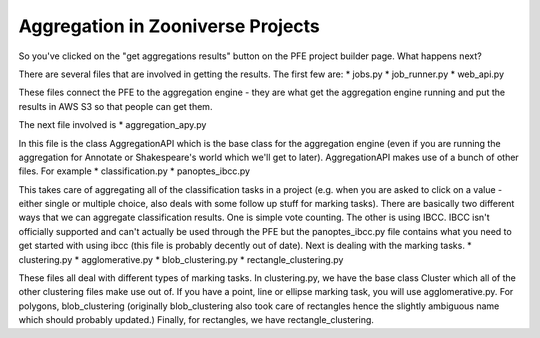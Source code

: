 *****
Aggregation in Zooniverse Projects
*****

So you've clicked on the "get aggregations results" button on the PFE project builder page. What happens next?

There are several files that are involved in getting the results. The first few are:
* jobs.py
* job_runner.py
* web_api.py

These files connect the PFE to the aggregation engine - they are what get the aggregation engine running and put the results in AWS S3 so that people can get them.

The next file involved is
* aggregation_apy.py

In this file is the class AggregationAPI which is the base class for the aggregation engine (even if you are running the aggregation for Annotate or Shakespeare's world which we'll get to later). AggregationAPI makes use of a bunch of other files. For example
* classification.py
* panoptes_ibcc.py

This takes care of aggregating all of the classification tasks in a project (e.g. when you are asked to click on a value - either single or multiple choice, also deals with some follow up stuff for marking tasks). There are basically two different ways that we can aggregate classification results. One is simple vote counting. The other is using IBCC. IBCC isn't officially supported and can't actually be used through the PFE but the panoptes_ibcc.py file contains what you need to get started with using ibcc (this file is probably decently out of date). Next is dealing with the marking tasks.
* clustering.py
* agglomerative.py
* blob_clustering.py
* rectangle_clustering.py

These files all deal with different types of marking tasks. In clustering.py, we have the base class Cluster which all of the other clustering files make use out of. If you have a point, line or ellipse marking task, you will use agglomerative.py. For polygons, blob_clustering (originally blob_clustering also took care of rectangles hence the slightly ambiguous name which should probably updated.) Finally, for rectangles, we have rectangle_clustering.